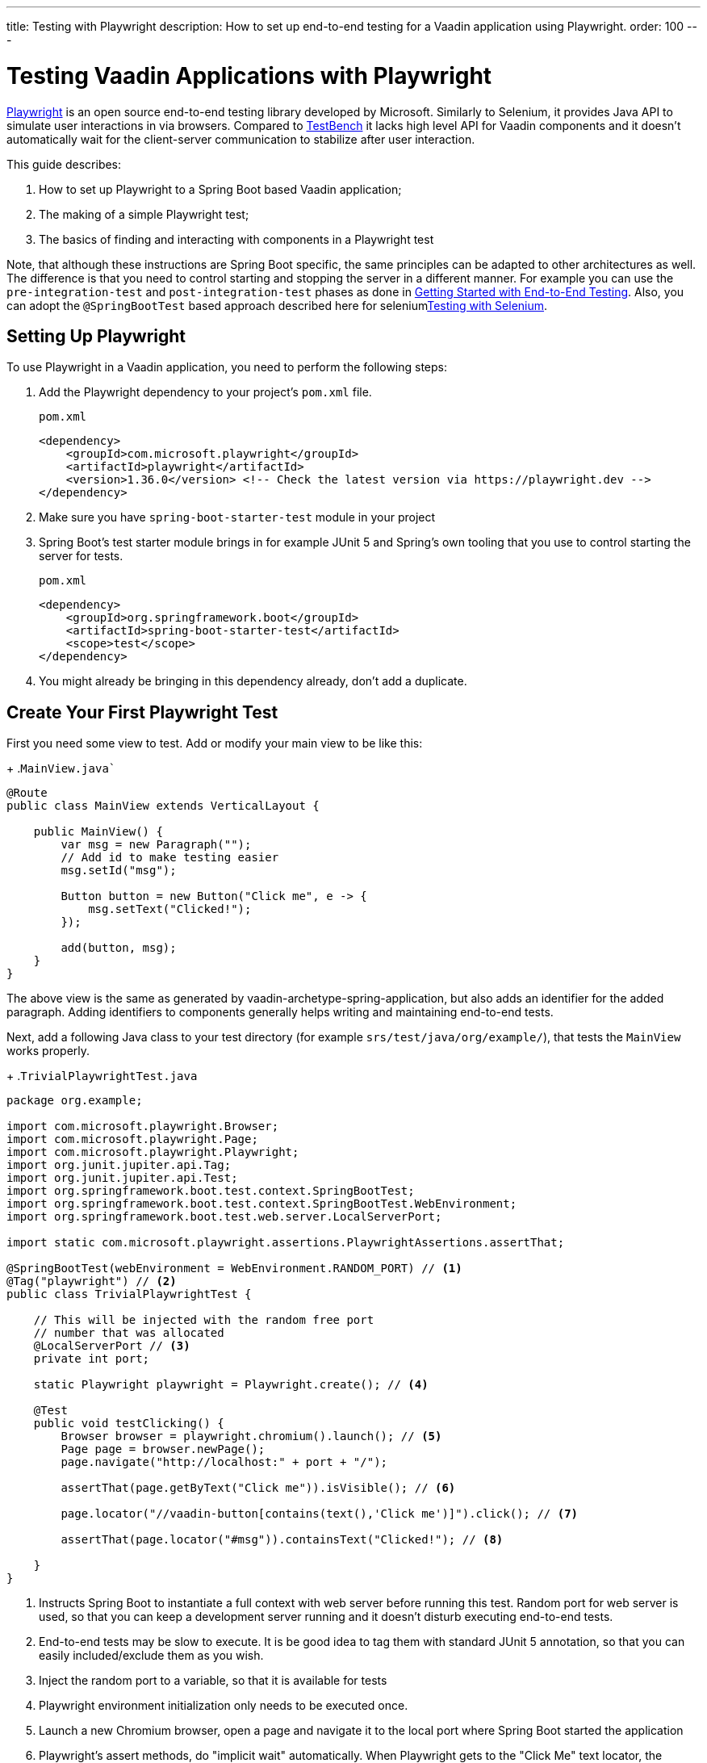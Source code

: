 ---
title: Testing with Playwright
description: How to set up end-to-end testing for a Vaadin application using Playwright.
order: 100
---

= Testing Vaadin Applications with Playwright

link:https://playwright.dev/java/[Playwright] is an open source end-to-end testing library developed by Microsoft. Similarly to Selenium, it provides Java API to simulate user interactions in via browsers. Compared to <<end-to-end,TestBench>> it lacks high level API for Vaadin components and it doesn't automatically wait for the client-server communication to stabilize after user interaction.

This guide describes:

. How to set up Playwright to a Spring Boot based Vaadin application;
. The making of a simple Playwright test;
. The basics of finding and interacting with components in a Playwright test

Note, that although these instructions are Spring Boot specific, the same principles can be adapted to other architectures as well. The difference is that you need to control starting and stopping the server in a different manner. For example you can use the `pre-integration-test` and `post-integration-test` phases as done in <<{articles}/end-to-end/getting-started#, Getting Started with End-to-End Testing>>. Also, you can adopt the `@SpringBootTest` based approach described here for selenium<<selenium,Testing with Selenium>>.

== Setting Up Playwright

To use Playwright in a Vaadin application, you need to perform the following steps:

. Add the Playwright dependency to your project's [filename]`pom.xml` file.
+
.`pom.xml`
[source,xml]
----
<dependency>
    <groupId>com.microsoft.playwright</groupId>
    <artifactId>playwright</artifactId>
    <version>1.36.0</version> <!-- Check the latest version via https://playwright.dev -->
</dependency>

----

. Make sure you have `spring-boot-starter-test` module in your project
+
. Spring Boot's test starter module brings in for example JUnit 5 and Spring's own tooling that you use to control starting the server for tests.
+
.`pom.xml`
[source,xml]
----
<dependency>
    <groupId>org.springframework.boot</groupId>
    <artifactId>spring-boot-starter-test</artifactId>
    <scope>test</scope>
</dependency>
----
+
. You might already be bringing in this dependency already, don't add a duplicate.


== Create Your First Playwright Test

First you need some view to test. Add or modify your main view to be like this:
+
.`MainView.java``
[source,java]
----
@Route
public class MainView extends VerticalLayout {

    public MainView() {
        var msg = new Paragraph("");
        // Add id to make testing easier
        msg.setId("msg");
 
        Button button = new Button("Click me", e -> {
            msg.setText("Clicked!");
        });

        add(button, msg);
    }
}
----

The above view is the same as generated by vaadin-archetype-spring-application, but also adds an identifier for the added paragraph. Adding identifiers to components generally helps writing and maintaining end-to-end tests.

Next, add a following Java class to your test directory (for example `srs/test/java/org/example/`), that tests the `MainView` works properly.
+
.`TrivialPlaywrightTest.java`
[source,java]
----
package org.example;

import com.microsoft.playwright.Browser;
import com.microsoft.playwright.Page;
import com.microsoft.playwright.Playwright;
import org.junit.jupiter.api.Tag;
import org.junit.jupiter.api.Test;
import org.springframework.boot.test.context.SpringBootTest;
import org.springframework.boot.test.context.SpringBootTest.WebEnvironment;
import org.springframework.boot.test.web.server.LocalServerPort;

import static com.microsoft.playwright.assertions.PlaywrightAssertions.assertThat;

@SpringBootTest(webEnvironment = WebEnvironment.RANDOM_PORT) // <1>
@Tag("playwright") // <2>
public class TrivialPlaywrightTest {

    // This will be injected with the random free port
    // number that was allocated
    @LocalServerPort // <3>
    private int port;

    static Playwright playwright = Playwright.create(); // <4>

    @Test
    public void testClicking() {
        Browser browser = playwright.chromium().launch(); // <5>
        Page page = browser.newPage();
        page.navigate("http://localhost:" + port + "/");

        assertThat(page.getByText("Click me")).isVisible(); // <6>

        page.locator("//vaadin-button[contains(text(),'Click me')]").click(); // <7>

        assertThat(page.locator("#msg")).containsText("Clicked!"); // <8>

    }
}
----
<1> Instructs Spring Boot to instantiate a full context with web server before running this test. Random port for web server is used, so that you can keep a development server running and it doesn't disturb executing end-to-end tests.
<2> End-to-end tests may be slow to execute. It is be good idea to tag them with standard JUnit 5 annotation, so that you can easily included/exclude them as you wish.
<3> Inject the random port to a variable, so that it is available for tests
<4> Playwright environment initialization only needs to be executed once.
<5> Launch a new Chromium browser, open a page and navigate it to the local port where Spring Boot started the application
<6> Playwright's assert methods, do "implicit wait" automatically. When Playwright gets to the "Click Me" text locator, the element is probably not there yet as loading of the single-page Vaadin web app takes some milliseconds. The assertion still passes as Playwright will wait for a while for the text to be present.
<7> Use XPath selector that checks for both element name and that it contains the text "Click me". On the locator, simulate user action with the click method.
<8> Asserts that there is an element with id "msg" in the page that contains text "Clicked!". If you instead get the text using `+page.locator("#msg").textContent()+` and assert using standard JUnit API, it might fail as the server round-trip response might not yet be completed. Again, using the assertion method from Playwright helpers gives a bit of time for the single-page web application to render the response. Alternatively you could add for example `+page.getByText("Clicked!").waitFor();+` line before the assertion, to ensure the server round-trip has been completed.


== Running the Tests

As the test is annotated with the JUnit 5 @Test annotation, the most natural way to run it is via your IDE. Also, the test will be picked up by convention if you call:
+
[source,terminal]
----
mvn test
----

If you had previously written some unit tests to your project, you probably noticed that execution time went up couple of seconds. This is natural as a full server is started and Playwright launches a browser to execute the test. You can use standard JUnit 5 and Maven features to include or exclude the tests. As there is the `playwright` tag in the test, your can execute only the fast unit tests by executing:
+
[source,terminal]
----
mvn test -DexcludedGroups="playwright"
----

== More about Playwright

For more information about using Playwright, check out:

 * link:https://playwright.dev/java/[Official Playwright Java documentation]
 * link:https://www.lumme.dev/2021/04/15/using-playwright-and-junit.html/[Vaadin & Playwright blog post by Erik Lumme]
 * link:https://martinelli.ch/ui-testing-with-vaadin-and-playwright/[Vaadin & Playwright blog post by Simon Martinelli]

[discussion-id]`A8496E86-4D72-11EE-BE56-0242AC120002`
